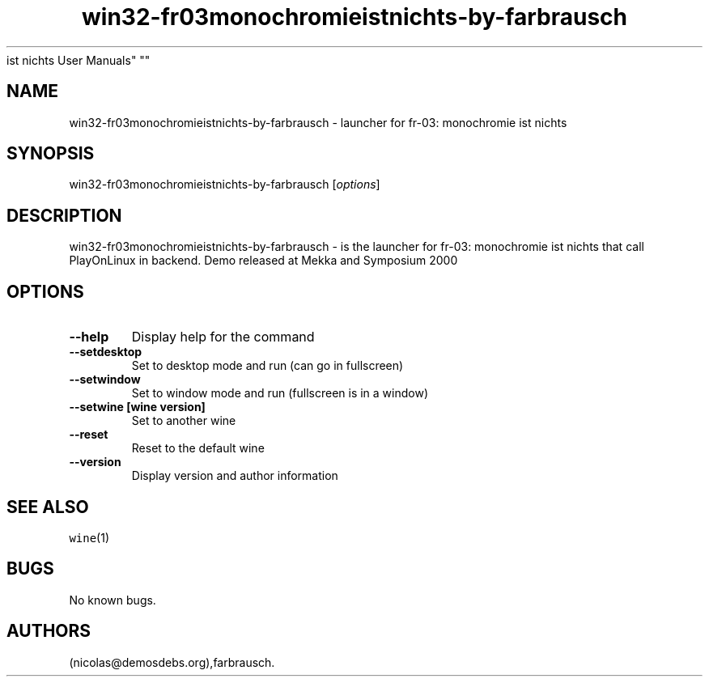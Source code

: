 .\" Automatically generated by Pandoc 2.5
.\"
.TH "win32\-fr03monochromieistnichts\-by\-farbrausch" "6" "2016\-01\-17" "fr\-03: monochromie
ist nichts User Manuals" ""
.hy
.SH NAME
.PP
win32\-fr03monochromieistnichts\-by\-farbrausch \- launcher for fr\-03:
monochromie ist nichts
.SH SYNOPSIS
.PP
win32\-fr03monochromieistnichts\-by\-farbrausch [\f[I]options\f[R]]
.SH DESCRIPTION
.PP
win32\-fr03monochromieistnichts\-by\-farbrausch \- is the launcher for
fr\-03: monochromie ist nichts that call PlayOnLinux in backend.
Demo released at Mekka and Symposium 2000
.SH OPTIONS
.TP
.B \-\-help
Display help for the command
.TP
.B \-\-setdesktop
Set to desktop mode and run (can go in fullscreen)
.TP
.B \-\-setwindow
Set to window mode and run (fullscreen is in a window)
.TP
.B \-\-setwine [wine version]
Set to another wine
.TP
.B \-\-reset
Reset to the default wine
.TP
.B \-\-version
Display version and author information
.SH SEE ALSO
.PP
\f[C]wine\f[R](1)
.SH BUGS
.PP
No known bugs.
.SH AUTHORS
(nicolas\[at]demosdebs.org),farbrausch.
